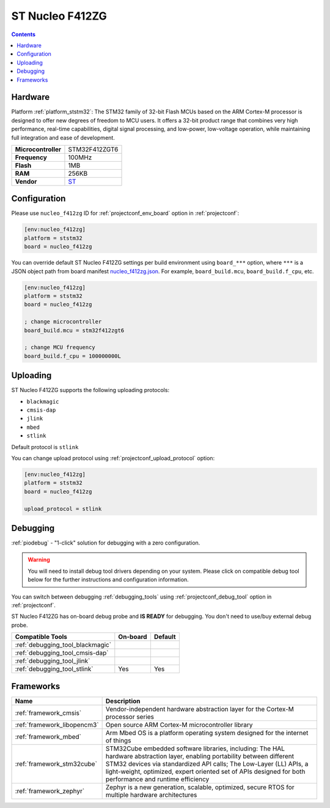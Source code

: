 ..  Copyright (c) 2014-present PlatformIO <contact@platformio.org>
    Licensed under the Apache License, Version 2.0 (the "License");
    you may not use this file except in compliance with the License.
    You may obtain a copy of the License at
       http://www.apache.org/licenses/LICENSE-2.0
    Unless required by applicable law or agreed to in writing, software
    distributed under the License is distributed on an "AS IS" BASIS,
    WITHOUT WARRANTIES OR CONDITIONS OF ANY KIND, either express or implied.
    See the License for the specific language governing permissions and
    limitations under the License.

.. _board_ststm32_nucleo_f412zg:

ST Nucleo F412ZG
================

.. contents::

Hardware
--------

Platform :ref:`platform_ststm32`: The STM32 family of 32-bit Flash MCUs based on the ARM Cortex-M processor is designed to offer new degrees of freedom to MCU users. It offers a 32-bit product range that combines very high performance, real-time capabilities, digital signal processing, and low-power, low-voltage operation, while maintaining full integration and ease of development.

.. list-table::

  * - **Microcontroller**
    - STM32F412ZGT6
  * - **Frequency**
    - 100MHz
  * - **Flash**
    - 1MB
  * - **RAM**
    - 256KB
  * - **Vendor**
    - `ST <https://developer.mbed.org/platforms/ST-Nucleo-F411RE/?utm_source=platformio.org&utm_medium=docs>`__


Configuration
-------------

Please use ``nucleo_f412zg`` ID for :ref:`projectconf_env_board` option in :ref:`projectconf`:

.. code-block:: ini

  [env:nucleo_f412zg]
  platform = ststm32
  board = nucleo_f412zg

You can override default ST Nucleo F412ZG settings per build environment using
``board_***`` option, where ``***`` is a JSON object path from
board manifest `nucleo_f412zg.json <https://github.com/platformio/platform-ststm32/blob/master/boards/nucleo_f412zg.json>`_. For example,
``board_build.mcu``, ``board_build.f_cpu``, etc.

.. code-block:: ini

  [env:nucleo_f412zg]
  platform = ststm32
  board = nucleo_f412zg

  ; change microcontroller
  board_build.mcu = stm32f412zgt6

  ; change MCU frequency
  board_build.f_cpu = 100000000L


Uploading
---------
ST Nucleo F412ZG supports the following uploading protocols:

* ``blackmagic``
* ``cmsis-dap``
* ``jlink``
* ``mbed``
* ``stlink``

Default protocol is ``stlink``

You can change upload protocol using :ref:`projectconf_upload_protocol` option:

.. code-block:: ini

  [env:nucleo_f412zg]
  platform = ststm32
  board = nucleo_f412zg

  upload_protocol = stlink

Debugging
---------

:ref:`piodebug` - "1-click" solution for debugging with a zero configuration.

.. warning::
    You will need to install debug tool drivers depending on your system.
    Please click on compatible debug tool below for the further
    instructions and configuration information.

You can switch between debugging :ref:`debugging_tools` using
:ref:`projectconf_debug_tool` option in :ref:`projectconf`.

ST Nucleo F412ZG has on-board debug probe and **IS READY** for debugging. You don't need to use/buy external debug probe.

.. list-table::
  :header-rows:  1

  * - Compatible Tools
    - On-board
    - Default
  * - :ref:`debugging_tool_blackmagic`
    - 
    - 
  * - :ref:`debugging_tool_cmsis-dap`
    - 
    - 
  * - :ref:`debugging_tool_jlink`
    - 
    - 
  * - :ref:`debugging_tool_stlink`
    - Yes
    - Yes

Frameworks
----------
.. list-table::
    :header-rows:  1

    * - Name
      - Description

    * - :ref:`framework_cmsis`
      - Vendor-independent hardware abstraction layer for the Cortex-M processor series

    * - :ref:`framework_libopencm3`
      - Open source ARM Cortex-M microcontroller library

    * - :ref:`framework_mbed`
      - Arm Mbed OS is a platform operating system designed for the internet of things

    * - :ref:`framework_stm32cube`
      - STM32Cube embedded software libraries, including: The HAL hardware abstraction layer, enabling portability between different STM32 devices via standardized API calls; The Low-Layer (LL) APIs, a light-weight, optimized, expert oriented set of APIs designed for both performance and runtime efficiency

    * - :ref:`framework_zephyr`
      - Zephyr is a new generation, scalable, optimized, secure RTOS for multiple hardware architectures